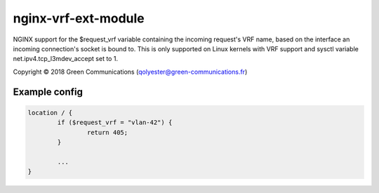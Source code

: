 ********************
nginx-vrf-ext-module
********************

NGINX support for the $request_vrf variable containing the incoming
request's VRF name, based on the interface an incoming connection's
socket is bound to.  This is only supported on Linux kernels with VRF
support and sysctl variable net.ipv4.tcp_l3mdev_accept set to 1.

| Copyright |copy| 2018 Green Communications (qolyester@green-communications.fr)

.. |copy|   unicode:: U+000A9 .. COPYRIGHT SIGN

Example config
==============

.. code-block::

	location / {
		if ($request_vrf = "vlan-42") {
			return 405;
		}

		...
	}
